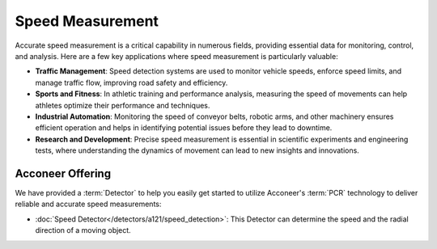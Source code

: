 #################
Speed Measurement
#################

Accurate speed measurement is a critical capability in numerous fields, providing essential data for monitoring, control, and analysis. Here are a few key applications where speed measurement is particularly valuable:

- **Traffic Management**: Speed detection systems are used to monitor vehicle speeds, enforce speed limits, and manage traffic flow, improving road safety and efficiency.
- **Sports and Fitness**: In athletic training and performance analysis, measuring the speed of movements can help athletes optimize their performance and techniques.
- **Industrial Automation**: Monitoring the speed of conveyor belts, robotic arms, and other machinery ensures efficient operation and helps in identifying potential issues before they lead to downtime.
- **Research and Development**: Precise speed measurement is essential in scientific experiments and engineering tests, where understanding the dynamics of movement can lead to new insights and innovations.

Acconeer Offering
=================

We have provided a :term:`Detector` to help you easily get started to utilize Acconeer's :term:`PCR` technology to deliver reliable and accurate speed measurements:

- :doc:`Speed Detector</detectors/a121/speed_detection>`: This Detector can determine the speed and the radial direction of a moving object.
